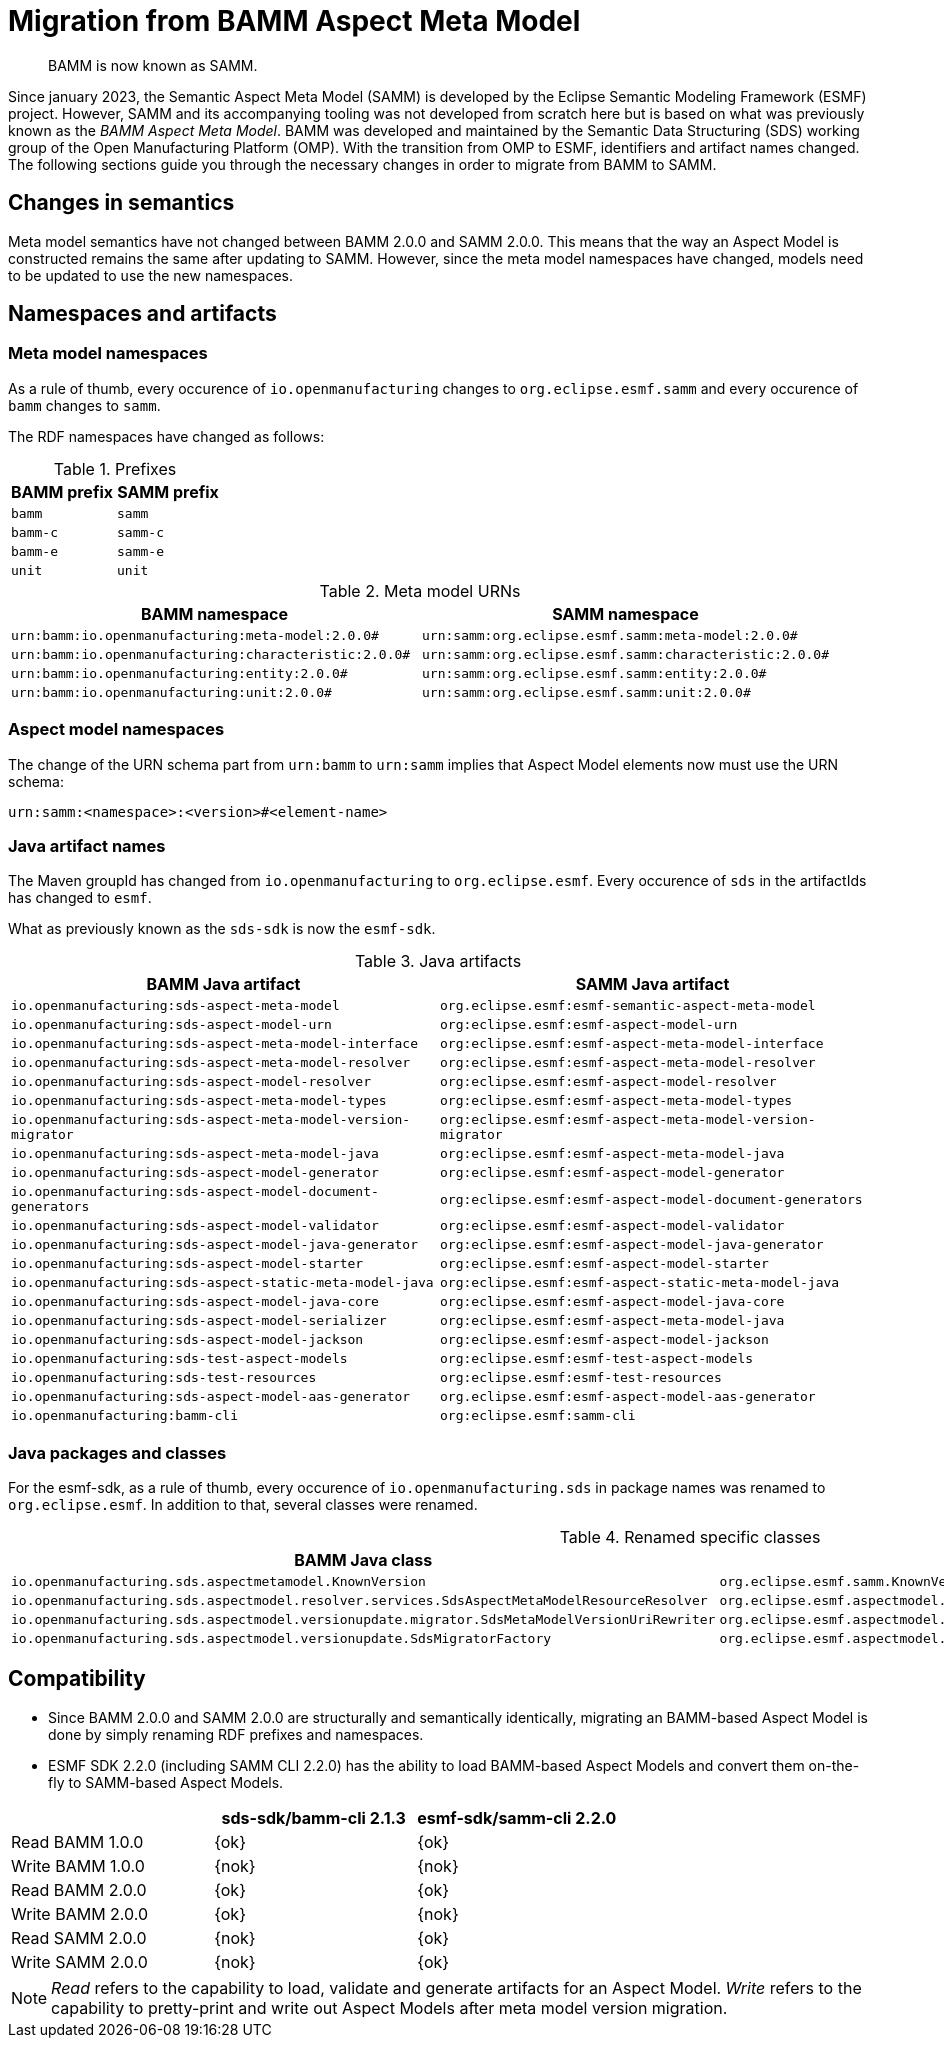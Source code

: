 :page-partial:

[[migration-from-bamm]]
= Migration from BAMM Aspect Meta Model

[quote]
BAMM is now known as SAMM.

Since january 2023, the Semantic Aspect Meta Model (SAMM) is developed by the
Eclipse Semantic Modeling Framework (ESMF) project. However, SAMM and its
accompanying tooling was not developed from scratch here but is based on what
was previously known as the _BAMM Aspect Meta Model_. BAMM was developed and
maintained by the Semantic Data Structuring (SDS) working group of the Open
Manufacturing Platform (OMP). With the transition from OMP to ESMF, identifiers
and artifact names changed. The following sections guide you through the
necessary changes in order to migrate from BAMM to SAMM.

[[changes-in-semantics]]
==  Changes in semantics

Meta model semantics have not changed between BAMM 2.0.0 and SAMM 2.0.0. This
means that the way an Aspect Model is constructed remains the same after
updating to SAMM. However, since the meta model namespaces have changed, models
need to be updated to use the new namespaces.

== Namespaces and artifacts

=== Meta model namespaces

As a rule of thumb, every occurence of `io.openmanufacturing` changes to
`org.eclipse.esmf.samm` and every occurence of `bamm` changes to `samm`.

The RDF namespaces have changed as follows:

.Prefixes
[options="header"]
|===
| BAMM prefix | SAMM prefix
| `bamm` | `samm`
| `bamm-c` | `samm-c`
| `bamm-e` | `samm-e`
| `unit` | `unit`
|===

.Meta model URNs
[options="header"]
|===
| BAMM namespace | SAMM namespace
| `urn:bamm:io.openmanufacturing:meta-model:2.0.0#` | `urn:samm:org.eclipse.esmf.samm:meta-model:2.0.0#`
| `urn:bamm:io.openmanufacturing:characteristic:2.0.0#` | `urn:samm:org.eclipse.esmf.samm:characteristic:2.0.0#`
| `urn:bamm:io.openmanufacturing:entity:2.0.0#` | `urn:samm:org.eclipse.esmf.samm:entity:2.0.0#`
| `urn:bamm:io.openmanufacturing:unit:2.0.0#` | `urn:samm:org.eclipse.esmf.samm:unit:2.0.0#`
|===

=== Aspect model namespaces

The change of the URN schema part from `urn:bamm` to `urn:samm` implies that
Aspect Model elements now must use the URN schema:

`urn:samm:<namespace>:<version>#<element-name>`

=== Java artifact names

The Maven groupId has changed from `io.openmanufacturing` to `org.eclipse.esmf`.
Every occurence of `sds` in the artifactIds has changed to `esmf`.

What as previously known as the `sds-sdk` is now the `esmf-sdk`.

.Java artifacts
[options="header"]
|===
| BAMM Java artifact | SAMM Java artifact
| `io.openmanufacturing:sds-aspect-meta-model` | `org.eclipse.esmf:esmf-semantic-aspect-meta-model`
| `io.openmanufacturing:sds-aspect-model-urn` | `org:eclipse.esmf:esmf-aspect-model-urn`
| `io.openmanufacturing:sds-aspect-meta-model-interface` | `org:eclipse.esmf:esmf-aspect-meta-model-interface`
| `io.openmanufacturing:sds-aspect-meta-model-resolver` | `org:eclipse.esmf:esmf-aspect-meta-model-resolver`
| `io.openmanufacturing:sds-aspect-model-resolver` | `org:eclipse.esmf:esmf-aspect-model-resolver`
| `io.openmanufacturing:sds-aspect-meta-model-types` | `org:eclipse.esmf:esmf-aspect-meta-model-types`
| `io.openmanufacturing:sds-aspect-meta-model-version-migrator` | `org:eclipse.esmf:esmf-aspect-meta-model-version-migrator`
| `io.openmanufacturing:sds-aspect-meta-model-java` | `org:eclipse.esmf:esmf-aspect-meta-model-java`
| `io.openmanufacturing:sds-aspect-model-generator` | `org:eclipse.esmf:esmf-aspect-model-generator`
| `io.openmanufacturing:sds-aspect-model-document-generators` | `org:eclipse.esmf:esmf-aspect-model-document-generators`
| `io.openmanufacturing:sds-aspect-model-validator` | `org:eclipse.esmf:esmf-aspect-model-validator`
| `io.openmanufacturing:sds-aspect-model-java-generator` | `org:eclipse.esmf:esmf-aspect-model-java-generator`
| `io.openmanufacturing:sds-aspect-model-starter` | `org:eclipse.esmf:esmf-aspect-model-starter`
| `io.openmanufacturing:sds-aspect-static-meta-model-java` | `org:eclipse.esmf:esmf-aspect-static-meta-model-java`
| `io.openmanufacturing:sds-aspect-model-java-core` | `org:eclipse.esmf:esmf-aspect-model-java-core`
| `io.openmanufacturing:sds-aspect-model-serializer` | `org:eclipse.esmf:esmf-aspect-meta-model-java`
| `io.openmanufacturing:sds-aspect-model-jackson` | `org:eclipse.esmf:esmf-aspect-model-jackson`
| `io.openmanufacturing:sds-test-aspect-models` | `org:eclipse.esmf:esmf-test-aspect-models`
| `io.openmanufacturing:sds-test-resources` | `org:eclipse.esmf:esmf-test-resources`
| `io.openmanufacturing:sds-aspect-model-aas-generator` | `org.eclipse.esmf:esmf-aspect-model-aas-generator`
| `io.openmanufacturing:bamm-cli` | `org:eclipse.esmf:samm-cli`
|===

=== Java packages and classes

For the esmf-sdk, as a rule of thumb, every occurence of
`io.openmanufacturing.sds` in package names was renamed to `org.eclipse.esmf`.
In addition to that, several classes were renamed.

.Renamed specific classes
[options="header"]
|===
| BAMM Java class | SAMM Java class
| `io.openmanufacturing.sds.aspectmetamodel.KnownVersion` | `org.eclipse.esmf.samm.KnownVersion`
| `io.openmanufacturing.sds.aspectmodel.resolver.services.SdsAspectMetaModelResourceResolver` | `org.eclipse.esmf.aspectmodel.resolver.services.SammAspectMetaModelResourceResolver`
| `io.openmanufacturing.sds.aspectmodel.versionupdate.migrator.SdsMetaModelVersionUriRewriter` | `org.eclipse.esmf.aspectmodel.versionupdate.migrator.SammMetaModelVersionUriRewriter`
| `io.openmanufacturing.sds.aspectmodel.versionupdate.SdsMigratorFactory` | `org.eclipse.esmf.aspectmodel.versionupdate.SammMigratorFactory`
|===

== Compatibility

* Since BAMM 2.0.0 and SAMM 2.0.0 are structurally and semantically identically,
  migrating an BAMM-based Aspect Model is done by simply renaming RDF prefixes
  and namespaces.
* ESMF SDK 2.2.0 (including SAMM CLI 2.2.0) has the ability to load BAMM-based
  Aspect Models and convert them on-the-fly to SAMM-based Aspect Models.

[options="header"]
|===
|  | sds-sdk/bamm-cli 2.1.3 | esmf-sdk/samm-cli 2.2.0
| Read BAMM 1.0.0 | {ok} | {ok}
| Write BAMM 1.0.0 | {nok} | {nok}
| Read BAMM 2.0.0 | {ok} | {ok}
| Write BAMM 2.0.0 | {ok} | {nok}
| Read SAMM 2.0.0 | {nok} | {ok}
| Write SAMM 2.0.0 | {nok} | {ok}
|===

NOTE: _Read_ refers to the capability to load, validate and generate artifacts for
an Aspect Model. _Write_ refers to the capability to pretty-print and write out
Aspect Models after meta model version migration.
